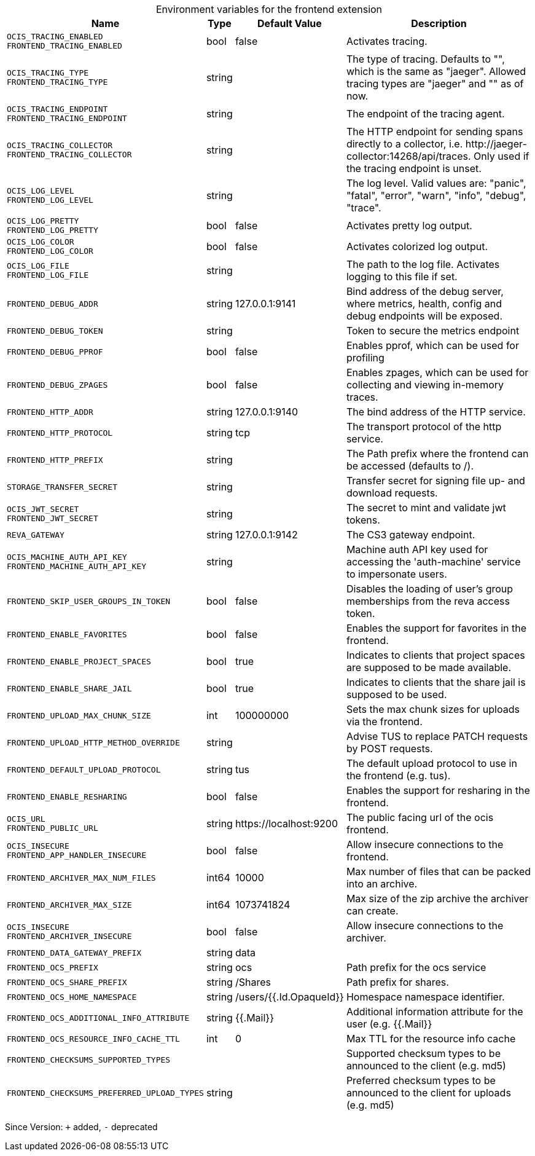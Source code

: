 [caption=]
.Environment variables for the frontend extension
[width="100%",cols="~,~,~,~",options="header"]
|===
| Name
| Type
| Default Value
| Description

|`OCIS_TRACING_ENABLED` +
`FRONTEND_TRACING_ENABLED`
| bool
a| [subs=-attributes]
false 
a| [subs=-attributes]
Activates tracing.

|`OCIS_TRACING_TYPE` +
`FRONTEND_TRACING_TYPE`
| string
a| [subs=-attributes]
 
a| [subs=-attributes]
The type of tracing. Defaults to "", which is the same as "jaeger". Allowed tracing types are "jaeger" and "" as of now.

|`OCIS_TRACING_ENDPOINT` +
`FRONTEND_TRACING_ENDPOINT`
| string
a| [subs=-attributes]
 
a| [subs=-attributes]
The endpoint of the tracing agent.

|`OCIS_TRACING_COLLECTOR` +
`FRONTEND_TRACING_COLLECTOR`
| string
a| [subs=-attributes]
 
a| [subs=-attributes]
The HTTP endpoint for sending spans directly to a collector, i.e. \http://jaeger-collector:14268/api/traces. Only used if the tracing endpoint is unset.

|`OCIS_LOG_LEVEL` +
`FRONTEND_LOG_LEVEL`
| string
a| [subs=-attributes]
 
a| [subs=-attributes]
The log level. Valid values are: "panic", "fatal", "error", "warn", "info", "debug", "trace".

|`OCIS_LOG_PRETTY` +
`FRONTEND_LOG_PRETTY`
| bool
a| [subs=-attributes]
false 
a| [subs=-attributes]
Activates pretty log output.

|`OCIS_LOG_COLOR` +
`FRONTEND_LOG_COLOR`
| bool
a| [subs=-attributes]
false 
a| [subs=-attributes]
Activates colorized log output.

|`OCIS_LOG_FILE` +
`FRONTEND_LOG_FILE`
| string
a| [subs=-attributes]
 
a| [subs=-attributes]
The path to the log file. Activates logging to this file if set.

|`FRONTEND_DEBUG_ADDR`
| string
a| [subs=-attributes]
127.0.0.1:9141 
a| [subs=-attributes]
Bind address of the debug server, where metrics, health, config and debug endpoints will be exposed.

|`FRONTEND_DEBUG_TOKEN`
| string
a| [subs=-attributes]
 
a| [subs=-attributes]
Token to secure the metrics endpoint

|`FRONTEND_DEBUG_PPROF`
| bool
a| [subs=-attributes]
false 
a| [subs=-attributes]
Enables pprof, which can be used for profiling

|`FRONTEND_DEBUG_ZPAGES`
| bool
a| [subs=-attributes]
false 
a| [subs=-attributes]
Enables zpages, which can be used for collecting and viewing in-memory traces.

|`FRONTEND_HTTP_ADDR`
| string
a| [subs=-attributes]
127.0.0.1:9140 
a| [subs=-attributes]
The bind address of the HTTP service.

|`FRONTEND_HTTP_PROTOCOL`
| string
a| [subs=-attributes]
tcp 
a| [subs=-attributes]
The transport protocol of the http service.

|`FRONTEND_HTTP_PREFIX`
| string
a| [subs=-attributes]
 
a| [subs=-attributes]
The Path prefix where the frontend can be accessed (defaults to /).

|`STORAGE_TRANSFER_SECRET`
| string
a| [subs=-attributes]
 
a| [subs=-attributes]
Transfer secret for signing file up- and download requests.

|`OCIS_JWT_SECRET` +
`FRONTEND_JWT_SECRET`
| string
a| [subs=-attributes]
 
a| [subs=-attributes]
The secret to mint and validate jwt tokens.

|`REVA_GATEWAY`
| string
a| [subs=-attributes]
127.0.0.1:9142 
a| [subs=-attributes]
The CS3 gateway endpoint.

|`OCIS_MACHINE_AUTH_API_KEY` +
`FRONTEND_MACHINE_AUTH_API_KEY`
| string
a| [subs=-attributes]
 
a| [subs=-attributes]
Machine auth API key used for accessing the 'auth-machine' service to impersonate users.

|`FRONTEND_SKIP_USER_GROUPS_IN_TOKEN`
| bool
a| [subs=-attributes]
false 
a| [subs=-attributes]
Disables the loading of user's group memberships from the reva access token.

|`FRONTEND_ENABLE_FAVORITES`
| bool
a| [subs=-attributes]
false 
a| [subs=-attributes]
Enables the support for favorites in the frontend.

|`FRONTEND_ENABLE_PROJECT_SPACES`
| bool
a| [subs=-attributes]
true 
a| [subs=-attributes]
Indicates to clients that project spaces are supposed to be made available.

|`FRONTEND_ENABLE_SHARE_JAIL`
| bool
a| [subs=-attributes]
true 
a| [subs=-attributes]
Indicates to clients that the share jail is supposed to be used.

|`FRONTEND_UPLOAD_MAX_CHUNK_SIZE`
| int
a| [subs=-attributes]
100000000 
a| [subs=-attributes]
Sets the max chunk sizes for uploads via the frontend.

|`FRONTEND_UPLOAD_HTTP_METHOD_OVERRIDE`
| string
a| [subs=-attributes]
 
a| [subs=-attributes]
Advise TUS to replace PATCH requests by POST requests.

|`FRONTEND_DEFAULT_UPLOAD_PROTOCOL`
| string
a| [subs=-attributes]
tus 
a| [subs=-attributes]
The default upload protocol to use in the frontend (e.g. tus).

|`FRONTEND_ENABLE_RESHARING`
| bool
a| [subs=-attributes]
false 
a| [subs=-attributes]
Enables the support for resharing in the frontend.

|`OCIS_URL` +
`FRONTEND_PUBLIC_URL`
| string
a| [subs=-attributes]
\https://localhost:9200 
a| [subs=-attributes]
The public facing url of the ocis frontend.

|`OCIS_INSECURE` +
`FRONTEND_APP_HANDLER_INSECURE`
| bool
a| [subs=-attributes]
false 
a| [subs=-attributes]
Allow insecure connections to the frontend.

|`FRONTEND_ARCHIVER_MAX_NUM_FILES`
| int64
a| [subs=-attributes]
10000 
a| [subs=-attributes]
Max number of files that can be packed into an archive.

|`FRONTEND_ARCHIVER_MAX_SIZE`
| int64
a| [subs=-attributes]
1073741824 
a| [subs=-attributes]
Max size of the zip archive the archiver can create.

|`OCIS_INSECURE` +
`FRONTEND_ARCHIVER_INSECURE`
| bool
a| [subs=-attributes]
false 
a| [subs=-attributes]
Allow insecure connections to the archiver.

|`FRONTEND_DATA_GATEWAY_PREFIX`
| string
a| [subs=-attributes]
data 
a| [subs=-attributes]


|`FRONTEND_OCS_PREFIX`
| string
a| [subs=-attributes]
ocs 
a| [subs=-attributes]
Path prefix for the ocs service

|`FRONTEND_OCS_SHARE_PREFIX`
| string
a| [subs=-attributes]
/Shares 
a| [subs=-attributes]
Path prefix for shares.

|`FRONTEND_OCS_HOME_NAMESPACE`
| string
a| [subs=-attributes]
/users/{{.Id.OpaqueId}} 
a| [subs=-attributes]
Homespace namespace identifier.

|`FRONTEND_OCS_ADDITIONAL_INFO_ATTRIBUTE`
| string
a| [subs=-attributes]
{{.Mail}} 
a| [subs=-attributes]
Additional information attribute for the user (e.g. {{.Mail}}

|`FRONTEND_OCS_RESOURCE_INFO_CACHE_TTL`
| int
a| [subs=-attributes]
0 
a| [subs=-attributes]
Max TTL for the resource info cache

|`FRONTEND_CHECKSUMS_SUPPORTED_TYPES`
| 
a| [subs=-attributes]
[sha1 md5 adler32] 
a| [subs=-attributes]
Supported checksum types to be announced to the client (e.g. md5)

|`FRONTEND_CHECKSUMS_PREFERRED_UPLOAD_TYPES`
| string
a| [subs=-attributes]
 
a| [subs=-attributes]
Preferred checksum types to be announced to the client for uploads (e.g. md5)
|===

Since Version: `+` added, `-` deprecated
